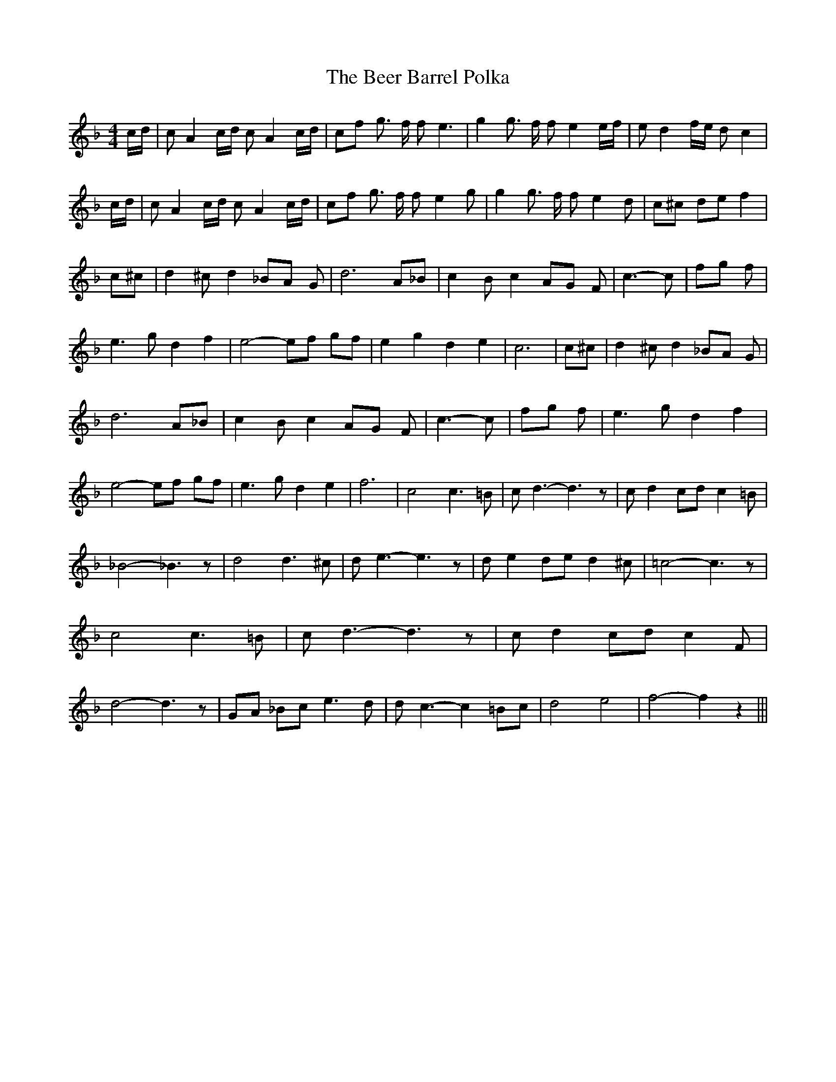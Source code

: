 % Generated more or less automatically by swtoabc by Erich Rickheit KSC
X:1
T:The Beer Barrel Polka
M:4/4
L:1/8
K:F
 c/2d/2| c A2 c/2d/2 c A2 c/2d/2| cf g3/2 f/2 f e3| g2 g3/2 f/2 f e2 e/2f/2|\
 e d2 f/2e/2 d c2| c/2d/2| c A2 c/2d/2 c A2 c/2d/2| cf g3/2 f/2 f e2 g|\
 g2 g3/2 f/2 f e2 d| c^c de f2| c^c| d2 ^c d2 _BA G| d6 A_B| c2 B c2 AG F|\
 c3- c| fg f| e3 g d2 f2| e4- ef gf| e2 g2 d2 e2| c6| c^c| d2 ^c d2 _BA G|\
 d6 A_B| c2 B c2 AG F| c3- c| fg f| e3 g d2 f2| e4- ef gf| e3 g d2 e2|\
 f6| c4 c3 =B| c d3- d3 z| c d2 cd c2 =B| _B4- _B3 z| d4 d3 ^c| d e3- e3 z|\
 d e2 de d2 ^c| =c4- c3 z| c4 c3 =B| c d3- d3 z| c d2 cd c2 F| d4- d3 z|\
 GA _Bc e3 d| d c3- c2 =Bc| d4 e4| f4- f2 z2|||

